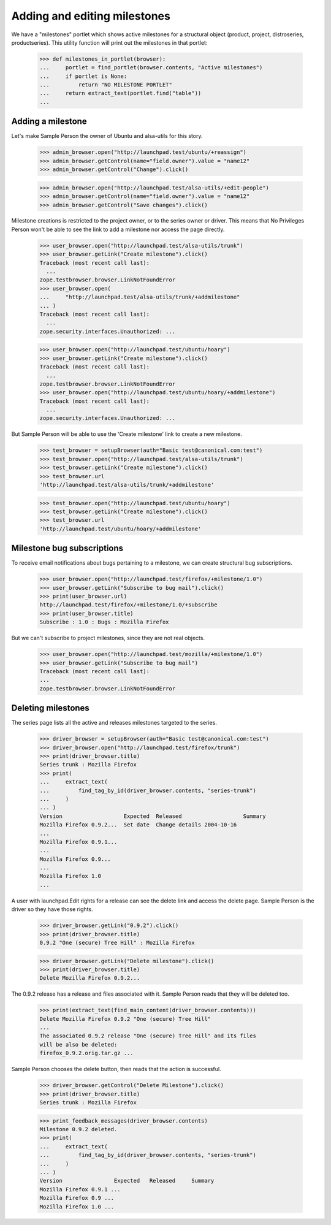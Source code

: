 Adding and editing milestones
=============================

We have a "milestones" portlet which shows active milestones for a
structural object (product, project, distroseries, productseries). This
utility function will print out the milestones in that portlet:

    >>> def milestones_in_portlet(browser):
    ...     portlet = find_portlet(browser.contents, "Active milestones")
    ...     if portlet is None:
    ...         return "NO MILESTONE PORTLET"
    ...     return extract_text(portlet.find("table"))
    ...

Adding a milestone
------------------

Let's make Sample Person the owner of Ubuntu and alsa-utils for this
story.

    >>> admin_browser.open("http://launchpad.test/ubuntu/+reassign")
    >>> admin_browser.getControl(name="field.owner").value = "name12"
    >>> admin_browser.getControl("Change").click()

    >>> admin_browser.open("http://launchpad.test/alsa-utils/+edit-people")
    >>> admin_browser.getControl(name="field.owner").value = "name12"
    >>> admin_browser.getControl("Save changes").click()

Milestone creations is restricted to the project owner, or to the series
owner or driver. This means that No Privileges Person won't be able to
see the link to add a milestone nor access the page directly.

    >>> user_browser.open("http://launchpad.test/alsa-utils/trunk")
    >>> user_browser.getLink("Create milestone").click()
    Traceback (most recent call last):
      ...
    zope.testbrowser.browser.LinkNotFoundError
    >>> user_browser.open(
    ...     "http://launchpad.test/alsa-utils/trunk/+addmilestone"
    ... )
    Traceback (most recent call last):
      ...
    zope.security.interfaces.Unauthorized: ...

    >>> user_browser.open("http://launchpad.test/ubuntu/hoary")
    >>> user_browser.getLink("Create milestone").click()
    Traceback (most recent call last):
      ...
    zope.testbrowser.browser.LinkNotFoundError
    >>> user_browser.open("http://launchpad.test/ubuntu/hoary/+addmilestone")
    Traceback (most recent call last):
      ...
    zope.security.interfaces.Unauthorized: ...

But Sample Person will be able to use the 'Create milestone' link to
create a new milestone.

    >>> test_browser = setupBrowser(auth="Basic test@canonical.com:test")
    >>> test_browser.open("http://launchpad.test/alsa-utils/trunk")
    >>> test_browser.getLink("Create milestone").click()
    >>> test_browser.url
    'http://launchpad.test/alsa-utils/trunk/+addmilestone'

    >>> test_browser.open("http://launchpad.test/ubuntu/hoary")
    >>> test_browser.getLink("Create milestone").click()
    >>> test_browser.url
    'http://launchpad.test/ubuntu/hoary/+addmilestone'


Milestone bug subscriptions
---------------------------

To receive email notifications about bugs pertaining to a milestone, we
can create structural bug subscriptions.

    >>> user_browser.open("http://launchpad.test/firefox/+milestone/1.0")
    >>> user_browser.getLink("Subscribe to bug mail").click()
    >>> print(user_browser.url)
    http://launchpad.test/firefox/+milestone/1.0/+subscribe
    >>> print(user_browser.title)
    Subscribe : 1.0 : Bugs : Mozilla Firefox

But we can't subscribe to project milestones, since they are not real objects.

    >>> user_browser.open("http://launchpad.test/mozilla/+milestone/1.0")
    >>> user_browser.getLink("Subscribe to bug mail")
    Traceback (most recent call last):
    ...
    zope.testbrowser.browser.LinkNotFoundError


Deleting milestones
-------------------

The series page lists all the active and releases milestones targeted to
the series.

    >>> driver_browser = setupBrowser(auth="Basic test@canonical.com:test")
    >>> driver_browser.open("http://launchpad.test/firefox/trunk")
    >>> print(driver_browser.title)
    Series trunk : Mozilla Firefox
    >>> print(
    ...     extract_text(
    ...         find_tag_by_id(driver_browser.contents, "series-trunk")
    ...     )
    ... )
    Version                   Expected  Released                   Summary
    Mozilla Firefox 0.9.2...  Set date  Change details 2004-10-16
    ...
    Mozilla Firefox 0.9.1...
    ...
    Mozilla Firefox 0.9...
    ...
    Mozilla Firefox 1.0
    ...

A user with launchpad.Edit rights for a release can see the delete link and
access the delete page. Sample Person is the driver so they have those rights.

    >>> driver_browser.getLink("0.9.2").click()
    >>> print(driver_browser.title)
    0.9.2 "One (secure) Tree Hill" : Mozilla Firefox

    >>> driver_browser.getLink("Delete milestone").click()
    >>> print(driver_browser.title)
    Delete Mozilla Firefox 0.9.2...

The 0.9.2 release has a release and files associated with it. Sample
Person reads that they will be deleted too.

    >>> print(extract_text(find_main_content(driver_browser.contents)))
    Delete Mozilla Firefox 0.9.2 "One (secure) Tree Hill"
    ...
    The associated 0.9.2 release "One (secure) Tree Hill" and its files
    will be also be deleted:
    firefox_0.9.2.orig.tar.gz ...

Sample Person chooses the delete button, then reads that the action is
successful.

    >>> driver_browser.getControl("Delete Milestone").click()
    >>> print(driver_browser.title)
    Series trunk : Mozilla Firefox

    >>> print_feedback_messages(driver_browser.contents)
    Milestone 0.9.2 deleted.
    >>> print(
    ...     extract_text(
    ...         find_tag_by_id(driver_browser.contents, "series-trunk")
    ...     )
    ... )
    Version                Expected   Released     Summary
    Mozilla Firefox 0.9.1 ...
    Mozilla Firefox 0.9 ...
    Mozilla Firefox 1.0 ...
